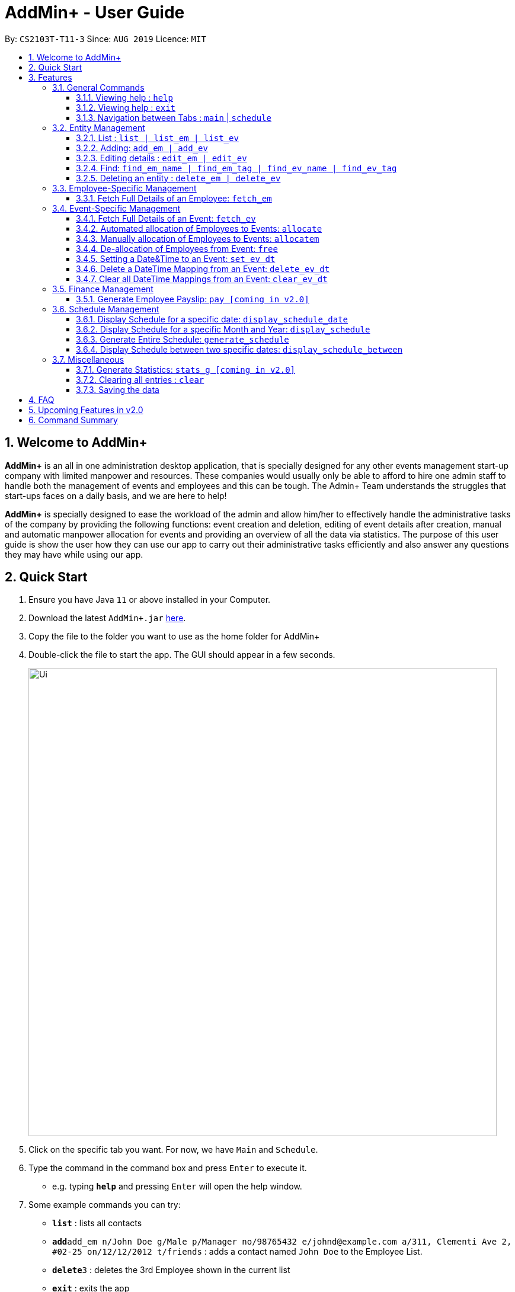 = AddMin+ - User Guide
:site-section: UserGuide
:toc:
:toc-title:
:toclevels: 4
:toc-placement: preamble
:sectnums:
:imagesDir: images
:stylesDir: stylesheets
:xrefstyle: full
:experimental:
ifdef::env-github[]
:tip-caption: :bulb:
:note-caption: :information_source:
endif::[]
:repoURL: https://github.com/AY1920S1-CS2103T-T11-3/main

By: `CS2103T-T11-3`      Since: `AUG 2019`      Licence: `MIT`

== Welcome to AddMin+

*AddMin+* is an all in one administration desktop application, that is specially designed for any other events management start-up company with limited manpower and resources.
These companies would usually only be able to afford to hire one admin staff to handle both the management of events and employees and this can be tough.
The Admin+ Team understands the struggles that start-ups faces on a daily basis, and we are here to help!

*AddMin+* is specially designed to ease the workload of the admin and allow him/her to effectively handle the administrative tasks of the company by providing the following functions: event creation and deletion, editing of event details after creation, manual and automatic manpower allocation for events and providing an overview of all the data via statistics.
The purpose of this user guide is show the user how they can use our app to carry out their administrative tasks efficiently and also answer any questions they may have while using our app.

== Quick Start

. Ensure you have Java `11` or above installed in your Computer.
. Download the latest `AddMin+.jar` link:{repoURL}/releases[here].
. Copy the file to the folder you want to use as the home folder for AddMin+
. Double-click the file to start the app.
The GUI should appear in a few seconds.
+
image::Ui.png[width="790"]
+
. Click on the specific tab you want.
For now, we have `Main` and `Schedule`.
. Type the command in the command box and press kbd:[Enter] to execute it. +
* e.g. typing *`help`* and pressing kbd:[Enter] will open the help window.
. Some example commands you can try:

* *`list`* : lists all contacts
* **`add`**`add_em n/John Doe g/Male p/Manager no/98765432 e/johnd@example.com a/311, Clementi Ave 2, #02-25 on/12/12/2012 t/friends` : adds a contact named `John Doe` to the Employee List.
* **`delete`**`3` : deletes the 3rd Employee shown in the current list
* *`exit`* : exits the app

. Refer to <<Features>> for details of each command.

[[Features]]
== Features

====
The features of AddMin+ can be grouped into 4 main categories, Finance, Manpower, Event, and General.
The commands that AddMin+ recognize follows a specific format, however, each category will have their own set of valid commands.
For new users, do refer to the subsections under Section 3 for the specific command and how to use them.
For more advanced users, you could refer to <<Command Summary>>.

*Command Format*

* Words in `UPPER_CASE` are the parameters to be supplied by the user e.g. in `add n/NAME`, `NAME` is a parameter which can be used as `add n/John Doe`.
* Items in square brackets are optional e.g `n/NAME [t/TAG]` can be used as `n/John Doe t/friend` or as `n/John Doe`.
* Items with `…`​ after them can be used multiple times including zero times e.g. `[t/TAG]...` can be used as `{nbsp}` (i.e. 0 times), `t/friend`, `t/friend t/family` etc.
* Parameters can be in any order e.g. if the command specifies `n/NAME no/PHONE_NUMBER`, `no/PHONE_NUMBER n/NAME` is also acceptable.
* Previous commands can be accessed by using the *up-arrow keys*.
====

=== General Commands

==== Viewing help : `help`

Opens a help guide, a list of all commands for the user as a reference to.

Format: `help`

==== Viewing help : `exit`

Exits and shuts down the program

Format: `exit`

==== Navigation between Tabs : `main` | `schedule`

Provides a way to jump between the Main and Schedule Tab.

[TIP]
A Schedule-related command executed in the Main Tab will direct you to the Schedule Tab. While an
Employee-related command executed in the Schedule Tab will bring you back to the Main Tab. Lastly, all
Event-related command is executed based on the current Event list being displayed, regardless if the user
is in the Main Tab or Schedule Tab.
*Users are not advised to executed Employee-related commands in the Schedule Tab if he/she is unfamiliar
as the lists referenced by the app are on the Main Tab*

Main Tab: `main`

Schedule Tab: `schedule`

=== Entity Management

AddMin+ contains two main entities - Employees and Events with similar commands, especially in __Create, Read, Update and Delete (CRUD)__ operations.

==== List : `list | list_em | list_ev`

Employee: Shows the list of all employees on the company’s roster.
Full details are truncated.

Event: Shows the list of all events on the company’s calendar.
Full details are truncated.

Both Employee and Event: `list`

Employee Format: `list_em`

Event Format: `list_ev`

//tag::DeXun1[]


==== Adding: `add_em | add_ev`

Employee: Adds an employee to the employee list

Event: Adds an event that the company is organizing or hosting to the company’s calendar.

Employee Format: `add_em n/NAME g/GENDER p/POSITION no/PHONE e/EMAIL a/ADDRESS on/JOIN_DATE [t/TAG]...`

[IMPORTANT]
GENDER is strictly either 'male' or 'female' only (Case-Insensitive). +
EMAIL has to be a valid email. +
JOIN_DATE is of the format `DD/MM/YYYY` and must be a valid Calendar Date from the last 10 years.

[CAUTION]
You cannot add an employee whose identity is identical to someone already inside the EmployeeBook. +
An employee's identity is uniquely identified by his/her name, phone number and email.

Event Format: `add_ev n/NAME at/VENUE m/MANPOWER_NEEDED on/START_DATE till/END_DATE[t/TAG]...`

[TIP]
A employee can have any number of tags (including 0)

Add Employee Examples:

* `add_em n/John Doe g/Male p/Manager no/98765432 e/johnd@example.com a/311, Clementi Ave 2, #02-25 on/12/12/2012 t/friends t/owesMoney`

* `add_em n/Betsy Crowe g/Female p/CFO no/91909111 e/betsycrowe@example.com a/Newgate Prison on/10/12/2019 t/criminal`

Add Event Examples:

* `add_ev n/Free Coffee at/Utown Starbucks m/5 on/16/03/2019 till/17/03/2019 t/fun t/free`

* `add_ev n/NUS RUN at/NUS Sports Hall m/5 on/19/10/2019 till/20/10/2019 t/running t/sports`

==== Editing details : `edit_em | edit_ev`

Employee: Edit an existing employee in the employee list.

Event: Edits an existing event in the event list.

Employee Format: `edit_em INDEX [n/NAME] [g/GENDER] [p/POSITION] [no/PHONE] [e/EMAIL] [a/ADDRESS] [on/JOIN_DATE] [t/TAG]...`

Event Format Format: `edit_ev INDEX [n/EVENT_NAME] [at/VENUE] [m/MANPOWER_NEEDED] [on/START_DATE] [till/END_DATE] [t/TAG]...`

****
* Edits the entity at the specified `INDEX`.
The index refers to the index number shown in the displayed entity list.
The index *must be a positive integer* 1, 2, 3, ...
* At least one of the optional fields must be provided.
* Existing values will be updated to the input values.
* When editing tags, the existing tags of the entity will be removed i.e adding of tags is not cumulative.
* You can remove all the entity's tags by typing `t/` without specifying any tags after it.
****

Employee Edit Examples:

* `edit_em 1 no/91234567 e/johndoe@example.com` +
Edits the employeePhone number and employeeEmail address of the 1st employee to be `91234567` and `johndoe@example.com` respectively.
* `edit_em 2 n/Betsy Crower t/` +
Edits the name of the 2nd employee to be `Betsy Crower` and clears all existing tags.

Event Edit Examples:

* `edit_ev 1 on/16/09/2019` +
Edits the start date of the 1st event to be on the 16th September, 2019.
* `edit_ev 2 n/Concert t/` +
Edits the name of the 2nd event to be `Concert` and clears all existing tags.

==== Find: `find_em_name | find_em_tag | find_ev_name | find_ev_tag`

Find entities whose names contain any of the given keywords.

Employee Format: `find_em_name KEYWORD [MORE_KEYWORDS]`

Event Format: `find_ev_name KEYWORD [MORE_KEYWORDS]`

Find entities whose tag contain any of the given keywords.

Employee Format: `find_em_tag KEYWORD [MORE_KEYWORDS]`

Event Format: `find_ev_tag KEYWORD [MORE_KEYWORDS]`

****
* The search for both name and tags are case insensitive. e.g `hans` will match `Hans`
* The order of the keywords does not matter. e.g. `Hans Bo` will match `Bo Hans`
* Only the name or tag of the entity is searched depending on the input command.
* Only full words will be matched e.g. `Han` will not match `Hans`
* Entities matching at least one keyword will be returned (i.e. `OR` search). e.g. `Hans Bo` will return `Hans Gruber`, `Bo Yang`
****

Examples:

* `find_em_name John` +
Returns `john` and `John Doe`
* `find_ev_name Concert Musical Play` +
Returns any event having names `Concert`, `Musical`, or `Play`

* `find_ev_name Party` +
Returns any event having names `Party` or `party`

* `find_em_tag male fun` +
Returns all employees that are tagged as `male` and `fun`

* `find_ev_tag free music` +
Returns all events that are tagged as `free` and `music`

==== Deleting an entity : `delete_em | delete_ev`

Deletes the entity from the employee roster/event calendar.

Employee Format: `delete_em INDEX`

Event Format: `delete_ev INDEX`

****
* Deletes the entity at the specified `INDEX`.
* The index refers to the index number shown in the displayed list.
* The index *must be a positive integer* 1, 2, 3, ...
****

Examples:

* `delete_em 2` +
Deletes the 2nd employee in the displayed employee list.
* `delete_ev 1` +
Deletes the 1st event in the displayed event list shown (Works on both __Main__ and __Schedule__ tab)

//end::DeXun1[]

=== Employee-Specific Management

==== Fetch Full Details of an Employee: `fetch_em`

Fetches an employee by displaying a pop-up window that shows the full list of every working date of an employee, based on the dates of the events allocated.

Format: `fetch_em EMPLOYEE_INDEX`

****
* The `EMPLOYEE_INDEX` refers to the index number shown in the displayed event list.
* The `EMPLOYEE_INDEX` *must be a positive integer* 1, 2, 3, ...
****

Examples:

* `fetch_em 2` +
Returns the 2rd employee from the employee list.

//tag::calvin[]
=== Event-Specific Management

[NOTE]
Some event-specific commands have GUI features enabled to improve user experience. However, such features are
implemented as a *best-effort service* and should not be heavily relied on.

==== Fetch Full Details of an Event: `fetch_ev`

Fetches an event by displaying a pop-up window with full details of the event.

Format: `fetch_ev EVENT_INDEX`

****
* The `EVENT_INDEX` refers to the index number shown in the displayed event list.
* The `EVENT_INDEX` *must be a positive integer* 1, 2, 3, ...
****

Examples:

* `fetch_ev 2` +
Returns the 2rd event from the event list.

Alternatively, the `fetch_ev` command can be executed from the GUI in just 2 simple steps.

*Step 1*. *double-click the event* in the list as shown in the figure below:

._Instruction for user to execute fetch event command_
image::beforefetch.png[width="600"]

*Step 2*: After successfully fetching the event, the following *Fetch Event Window* should show:

._Fetch Event Window_
image::afterfetch.png[width="600"]

==== Automated allocation of Employees to Events: `allocate`

Automatically filters and allocates a specified number of employees from the
complete employee list to an event.

Format: `allocate EVENT_INDEX [n/NUMBER] [t/TAG]...`

[TIP]
Random selection of employee to allocate if supply exceeds demand of event.

****
* Allocates a `NUMBER` of employees to the event at the specified `EVENT_INDEX` filtered based on `TAG`.
* The `EVENT_INDEX` refers to the index number shown in the displayed event list.
* The `NUMBER` refers to the number of employees to be allocated to the event.
* Both `EVENT_INDEX` and `NUMBER` *must be a positive integer* 1, 2, 3, ...
* If no `NUMBER` is specified, it is assumed to be the current manpower count required by the event.

****

Examples:

* `allocate 1` +
Allocates available employees to the 1st event shown in the event list.
* `allocate 2 n/3 t/female` +
Allocates 3 employees who are tagged as 'female' to the 2nd event shown in the event list.

Alternatively, the `allocate` command can be executed from the GUI in just 1 simple step!

*Step 1*: To perform a `allocate` command without number/filter specification, click the *allocate* button
as shown in the *Fetch Event Window* in <<Fetch Full Details of an Event: `fetch_ev`>>.


==== Manually allocation of Employees to Events: `allocatem`

Manually chooses and allocates a single employee to an event.

Format: `allocatem EVENT_INDEX n/EMPLOYEE_INDEX`

****
* Allocates an employee with `EMPLOYEE_INDEX` to the event at the specified `EVENT_INDEX`.
* The `EVENT_INDEX` refers to the index number shown in the displayed event list.
* The `EMPLOYEE_INDEX` refers to the index number shown in the displayed employee list.
* Both `EVENT_INDEX` and `EMPLOYEE_INDEX` *must be positive integers* 1, 2, 3, ...
****

Examples:

* `allocatem 1 n/2` +
Allocates the 2nd employee on the employee list to the 1st event on the event list.

Alternatively, the `allocatem` command can be executed from the GUI in just 2 simple step!

*Step 1*:
double-click the employee card on the left list. Notice the employee to allocate

._Instruction for user to execute `allocatem` command_
image::afterfree.png[width="600"]

._Result after `allocatem` command_
image::afterallocatem.png[width="600"]

==== De-allocation of Employees from Event: `free`

Frees employees allocated to the event.

Format: `free EVENT_INDEX [id/EMPLOYEE_ID]`

****
* The `EVENT_INDEX` refers to the index number shown in the displayed event list.
* `EVENT_INDEX` *must be a positive integer* 1, 2, 3, ...
* if `EMPLOYEE_ID` is not specified, all employees allocated to the event will be removed.
* `EMPLOYEE_ID` must match the exact 3-digit ID shown in the displayed employee list.
****

Examples:

* `free 1` +
Frees all employees allocated to the 1st event on the event list.
* `free 1 id/001` +
Frees an employee with id: "001" allocated to the 1st event on the event list.

Alternatively, the `free` command can be executed from the GUI in just 1 simple step!

*Step 1*: To perform a `free` command without id specification, click the *free* button
as shown in the *Fetch Event Window* in <<Fetch Full Details of an Event: `fetch_ev`>>.

[NOTE]
To *free* a particular employee to an event, double-click the employee card on the right list
as shown in the 2nd figure in <<Manually allocation of Employees to Events: `allocatem`>>

//end::calvin[]


//tag::DeXun2[]
==== Setting a Date&Time to an Event: `set_ev_dt`

Sets a Date-Time mapping to an specific Event.

[NOTE]
Events are initialized without any schedule, other than their stated start and end date with a default time of 8-6pm.
Hence, the mapping _declares_ the schedule for the dates that the event is being held.

[TIP]
Fields in [] are optional. +
If `EVENT_DATE` is not stated, then all dates inclusive of the start to end date will be filled with the stated `EVENT_DAYTIME`

Format: `set_ev_dt EVENT_INDEX [on/EVENT_DATE] time/EVENT_DAYTIME`

****
* The `EVENT_INDEX` refers to the index number shown in the displayed event list.
* The `EVENT_INDEX` *must be a positive integer* 1, 2, 3, ...
* The `EVENT_DATE` *must be of the format* DD/MM/YYYY
* THE `EVENT_DATE` *must be within the Event's Start and End Date*
* The `EVENT_DAYTIME` *must be of the format* HHMM-HHMM
****

Examples:

* `set_ev_dt 2 on/18/10/2019 time/1000-2000` +
Sets the 2nd Event from the Event List a time period of 10am-10pm on the date 18th October 2019.

* `set_ev_dt 3 time/0500-1500` +
Sets the 1st Event from the Event List a time period of 5am-3pm on all dates from the start to the end date.

==== Delete a DateTime Mapping from an Event: `delete_ev_dt`

Deletes a mapping on a specific date for a specific event.

Format: `delete_ev_dt EVENT_INDEX on/EVENT_DATE`

****
* The `EVENT_INDEX` refers to the index number shown in the displayed event list.
* The `EVENT_INDEX` *must be a positive integer:* 1, 2, 3, ...
* The `EVENT_DATE` *must be of the format* DD/MM/YYYY, and within the Event's Start and End Date*
* The `EVENT_DAYTIME` *must be of the format* HHMM-HHMM, where the _start time_ is before the _end time_.
****

Example:

* `delete_ev_dt 2 on/18/10/2019` +
Deletes the mapping on 18th October from the 2nd Event on the Event list.

==== Clear all DateTime Mappings from an Event: `clear_ev_dt`

Clears all date-time mappings for a specific event.
As a side effect, all manpower allocated to the event will be de-allocated.

Format: `clear_ev_dt EVENT_INDEX `

****
* The `EVENT_INDEX` refers to the index number shown in the displayed event list.
* The `EVENT_INDEX` *must be a positive integer:* 1, 2, 3, ...
****

Example:

* `clear_ev_dt 2` +
Clears all the date-time mapping from the 2nd Event on the Event list.
//end::DeXun2[]







=== Finance Management

==== Generate Employee Payslip: `pay [coming in v2.0]`

Generates the payslip for an employee for a stated time period

Format: `pay n/EMPLOYEE_NUMBER f/DDMMYYY t/DDMMYYY`

****
* EMPLOYEE_NUMBER is the number of the employee on the displayed list.
It must be a valid number.
* f/ and t/ represents "from" and "to", both DateTime periods.
* If the employee did not work during the time period stated, the payslip would not be generated.
****

Examples:

* `list_em` +
`pay 2 f/20082019 t/20102019` +
Generates the payslip of employee 2 from the 20th August - 20th October.

//tag::Schedule[]
=== Schedule Management
Welcome to Schedule! Looking for a way to display and see what events you have on a specific Date or Month?
Want to have an overview of all the dates where you have an event? Then you are at the right place!

To get things started, all Schedule-related commands occurs in the Schedule Tab as seen from the figure below!
You can get to the Schedule Tab easily by either clicking on the Schedule Tab on the User Interface or
just simply type in any Schedule-related commands and AddMin+ will bring you there.

._User Interface (UI) of the Schedule Feature_
image::ScheduleUiDetailed.png[]

==== Display Schedule for a specific date: `display_schedule_date`
Want to check if you have any events on a specific date. Instead of looking through the list of events you have, you
could use the `display_schedule_date` command to do it!

Format: `display_schedule_date on/dd/MM/yyyy`

Examples:
`display_schedule_date on/02/12/2019`

****
* on/ represents the date in dd/MM/yyyy that the user wants to display
****


**Example: To display schedule for a specific date (20/11/2019):**

**Step 1**.  Either type `display_schedule_date on/20/11/2019` into the command box or click on
the specific date from the date picker as seen from the figure below.

image::ScheduleUiStep1.png[]

**Step 2**.  The result box will display a message which inform you how many events are being listed. In this case the message displayed
is "1 events listed!"

image::ScheduleUiStep2.png[]

**Step 3**.  In the event list you will be able to see all the events that are on the specified date. In this case the only event that is on
20/11/2019 is "Talk by DEF Company".

image::ScheduleUiStep3.png[]

[TIP]
The event list will be empty and not display anything if there is no event on the specified date.

==== Display Schedule for a specific Month and Year: `display_schedule`
Now you would want to see all the events you have on a specific month and year. Instead of looking through the list of events you have, you
could use the `display_schedule` command to do it!

Format: `display_schedule for/MM/yyyy`

****
* for/ represents the month and year in MM/yyyy that the user wants to display
****

**Example: To display schedule for a specific Month and Year (11/2019):**

**Step 1**.  Either type `display_schedule for/11/2019` into the command box or click on the month year picker buttons to
navigate to the specific month and year.

image::ScheduleUiMonthStep1.png[]

**Step 2**.  The result box will display a message which inform you how many events are being listed. In this case the message displayed
is "2 events listed!"

image::ScheduleUiMonthStep2.png[]

**Step 3**.  In the event list you will be able to see all the events that are on the specified month, year. In this case there is 2 event
that is on 11/2019 which is "Talk by DEF Company" and "Birthday Party".

image::ScheduleUiMonthStep3.png[]

[TIP]
The event list will be empty and not display anything if there is no event on the specified month, year.

==== Generate Entire Schedule: `generate_schedule`
Looking for a way to have an overview of all the dates that has an event? Use the `generate_schedule` command to do so.
The `generate_schedule` command looks through the entire list of events and generates a new list of all the dates
which has an event and also display all the events that happens on that date.

Format: `generate_schedule`

[TIP]
The `generate_schedule` will only display dates and events that have a set date and time allocated to it.
The `generate_schedule` command opens a new window to display the new list of information.
The `generate_schedule` command processes and creates the the list based on when the command is called.
Note that any changes to the events after the command will not be reflected. Users are advised to use the
`generate_schedule` once all events are confirmed.

**To display the entire schedule:**

**Step 1**.  Either type `generate_schedule` into the command box or click on the generate schedule button to display the entire schedule.

image::ScheduleUiGenerateStep1.png[]

**Step 2**.  The result box will display the message "Schedule Generated".

image::ScheduleUiGenerateStep2.png[]

**Step 3**.  A new window will open, displaying all the dates and events that is happening on those specific dates.

image::ScheduleUiGenerateStep3.png[]

[TIP]
The generated list will be empty and not display anything if there is no event in the current event list.

//end::Schedule[]

==== Display Schedule between two specific dates: `display_schedule_between`

Allows you to see all the events between 2 specific dates!

Format: `display_schedule_between start/dd/MM/yyyy end/dd/MM/yyyy`

Examples:
`display_schedule_between start/02/12/2019 end/31/12/2019`

****
* start/ represents the date in dd/MM/yyyy that the user wants to start the range to display from.
* end/ represents the date in dd/MM/yyyy that the user wants to end the range to display from.
* Note that specified start date must be before the specified end date, else an error will be displayed.
****

=== Miscellaneous

==== Generate Statistics: `stats_g [coming in v2.0]`

Displays a set of statistics, Number of events, Number of employee etc

Format: `stats_g`

==== Clearing all entries : `clear`

Clears all entries from the address book and event book.

Format: `clear`

==== Saving the data

AddMin+ data are saved in the hard disk automatically after any command that changes the data. +
There is no need to save manually.

== FAQ

*Q*: How do I transfer my data to another Computer? +
*A*: Install the app in the other computer and overwrite the empty data file it creates with the file that contains the data of your previous Address Book folder.

== Upcoming Features in v2.0
* Allows user to set profile picture of employee using online links +
** In v2.0, you can use links to profile pictures on your favourite social media as `Avatar` for your contacts

* Allows user to import personal information of employees from *Microsoft Office Apps* +
** In v2.0, you can import employee information from other applications, so manual input for first-time users is no
longer necessary.

* Generate Employee Payslip

* Generate Event Contract
** Generates a contract that can be handed to the company's client. The contract will contains details of the event
such as the location, budget, and date.



== Command Summary

* *Delete DateTime from Event*: `delete_ev_dt EVENT_INDEX on/EVENT_DATE` +
e.g. `delete_ev_dt 2 on/18/10/2019`
* *Clear DateTime from Event*: `clear_ev_dt EVENT_INDEX` +
e.g. `clear_ev_dt 2`


[cols="3*^"]
|===
| *COMMAND* | *FORMAT* | *EXAMPLE*
| *Add Employee*

| `add_em n/NAME no/PHONE_NUMBER p/POSITION e/EMAIL a/ADDRESS [t/TAG]...`
|`add_em n/John Doe g/Male p/Manager no/98765432 e/johnd@example.com a/311, Clementi Ave 2, #02-25 on/12/12/2012 t/friends`

| *Add Event* |`add_ev n/NAME at/VENUE m/MANPOWER NEEDED on/START DATE till/END DATE[t/TAG]…`
| `add_ev n/Charity Run m/4 on/15092019 till/15092019 at/NUS`

| *Edit Employee*| `edit_em INDEX n/NAME no/PHONE_NUMBER p/POSITION e/EMAIL a/ADDRESS [t/TAG]...`
| `edit_em 1 no/91234567 e/johndoe@example.com`
| *Edit Event* | `edit_ev INDEX n/EVENT_NAME m/MANPOWER_NEEDED on/DDMMYYYY till/DDMMYYYY at/LOCATION_NAME [t/TAG]...`
| `edit_ev 2 n/Concert`

| *Find Employee/Event* | `find_em KEYWORD [MORE_KEYWORDS]`

`find_ev KEYWORD [MORE_KEYWORDS]`  | `find_em John`

`find_ev Music`
| *Delete Employee/Event* | `delete_em EMPLOYEE_INDEX`

`delete_ev EVENT_INDEX` |`delete_em 2`

`delete_ev 2`
| *Fetch Employee/Event* | `fetch_em EMPLOYEE_INDEX`

`fetch_ev EVENT_INDEX`| `fetch_em 2`

`fetch_ev 2`

| *List Employee/Event/Both* | `list_em`

`list_ev`

`list`| `list_em`

`list_ev`

`list`

| *Allocate a specified number of Employees with Filter requirements to an Event*
| `allocate EVENT_INDEX [t/FILTER TAGS]...`
| `allocate 1 n/2 t/female`
| *Allocate one specified Employee to an Event*| `allocate EVENT_INDEX [n/EMPLOYEE_INDEX]`
| `allocatem 1 n/2`
| *De-allocate one/all Employees from an Event* | `free EVENT_INDEX [id/EMPLOYEE_ID]`

| `free 2`

`free 2 id/001`

| *Set DateTime to an Event*| `set_ev_dt EVENT_INDEX on/EVENT_DATE time/EVENT_DAYTIME`
| `set_ev_dt 2 on/18/10/2019 time/1000-2000`
| *Delete DateTime from an Event*| `delete_ev_dt EVENT_INDEX on/EVENT_DATE`
| `delete_ev_dt 2 on/18/10/2019 time/1000-2000`
| *Clear DateTime from an Event*| `clear_ev_dt EVENT_INDEX`
| `clear_ev_dt 2`
| *Display Schedule for specific date*| `display_schedule_date on/DDMMYYYY` | `display_schedule_date on/02/12/2019`
| *Display Schedule for specific month*| `display_schedule for/MMYYYY` | `display_schedule for/02/12/2019`
| *Generate Entire Schedule*| `generate_schedule` | `generate_schedule`
| *Generate Statistics [coming in v2.0]* | `stats_g` | `stats_g`
| *Generate Pay [coming in v2.0]* | `pay` | `pay 1...`
| *Navigate between Tabs* | `main, schedule` | `main, schedule`
| *Clear* | `clear` | `clear`
| *Help* | `help`| `help`
| *Exit* | `exit`| `exit`

|===
